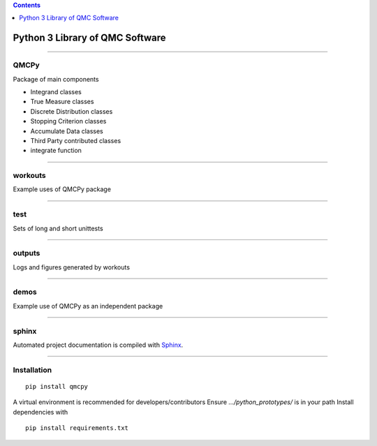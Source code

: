 .. contents::
   :depth: 1
..

Python 3 Library of QMC Software
================================

--------------

QMCPy
-----

Package of main components

-  Integrand classes
-  True Measure classes
-  Discrete Distribution classes
-  Stopping Criterion classes
-  Accumulate Data classes
-  Third Party contributed classes
-  integrate function

--------------

workouts
--------

Example uses of QMCPy package

--------------

test
----

Sets of long and short unittests

--------------

outputs
-------

Logs and figures generated by workouts

--------------

demos
-----

Example use of QMCPy as an independent package

--------------

sphinx
------

Automated project documentation is compiled with
`Sphinx <http://www.sphinx-doc.org/>`__.

--------------

Installation
------------

::

    pip install qmcpy

A virtual environment is recommended for developers/contributors Ensure
*.../python\_prototypes/* is in your path Install dependencies with

::

    pip install requirements.txt
